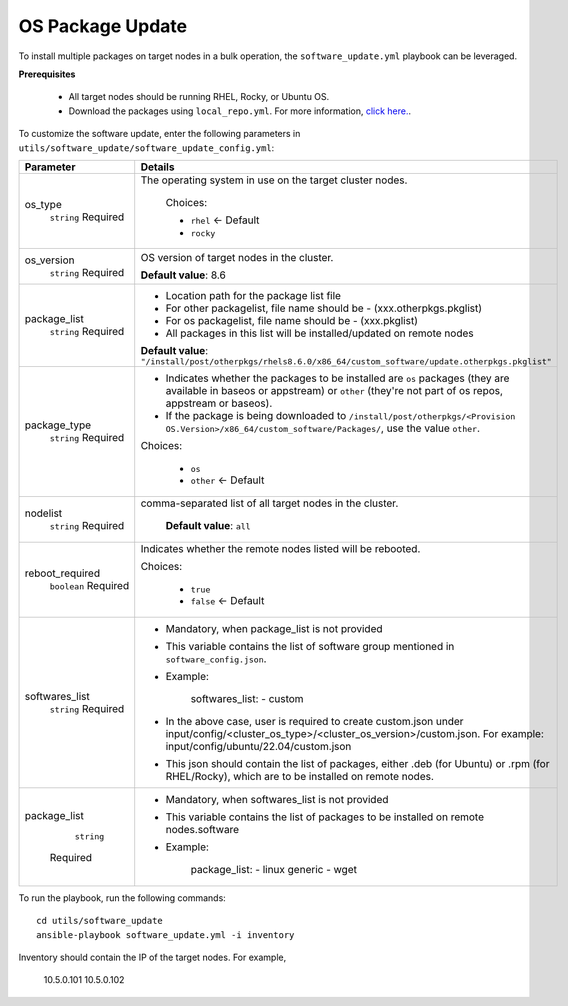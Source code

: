 OS Package Update
++++++++++++++++++

To install multiple packages on target nodes in a bulk operation, the ``software_update.yml`` playbook can be leveraged.

**Prerequisites**

    * All target nodes should be running RHEL, Rocky, or Ubuntu OS.
    * Download the packages using ``local_repo.yml``. For more information, `click here. <../../LocalRepo/index.html>`_.


To customize the software update, enter the following parameters in ``utils/software_update/software_update_config.yml``:

+------------------+-------------------------------------------------------------------------------------------------------------------------------------------------------------------------------------------+
| Parameter        | Details                                                                                                                                                                                   |
+==================+===========================================================================================================================================================================================+
| os_type          | The operating system in use on the target cluster nodes.                                                                                                                                  |
|      ``string``  |                                                                                                                                                                                           |
|      Required    |      Choices:                                                                                                                                                                             |
|                  |                                                                                                                                                                                           |
|                  |      * ``rhel``    <- Default                                                                                                                                                             |
|                  |                                                                                                                                                                                           |
|                  |      * ``rocky``                                                                                                                                                                          |
+------------------+-------------------------------------------------------------------------------------------------------------------------------------------------------------------------------------------+
| os_version       | OS version of target nodes in the cluster.                                                                                                                                                |
|      ``string``  |                                                                                                                                                                                           |
|      Required    | **Default value**: 8.6                                                                                                                                                                    |
+------------------+-------------------------------------------------------------------------------------------------------------------------------------------------------------------------------------------+
| package_list     | * Location path for the package list file                                                                                                                                                 |
|      ``string``  | * For other packagelist, file name should be -   (xxx.otherpkgs.pkglist)                                                                                                                  |
|      Required    | * For os packagelist, file name should be - (xxx.pkglist)                                                                                                                                 |
|                  | * All packages in this list will be installed/updated on remote nodes                                                                                                                     |
|                  | **Default value**: ``"/install/post/otherpkgs/rhels8.6.0/x86_64/custom_software/update.otherpkgs.pkglist"``                                                                               |
+------------------+-------------------------------------------------------------------------------------------------------------------------------------------------------------------------------------------+
| package_type     | * Indicates whether the packages to be installed are ``os`` packages (they are available in baseos or appstream) or ``other`` (they're not part of os repos, appstream or baseos).        |
|      ``string``  | * If the package is being downloaded to ``/install/post/otherpkgs/<Provision OS.Version>/x86_64/custom_software/Packages/``, use the value ``other``.                                     |
|      Required    | Choices:                                                                                                                                                                                  |
|                  |                                                                                                                                                                                           |
|                  |      * ``os``                                                                                                                                                                             |
|                  |      * ``other`` <- Default                                                                                                                                                               |
+------------------+-------------------------------------------------------------------------------------------------------------------------------------------------------------------------------------------+
| nodelist         | comma-separated list of all target nodes in the cluster.                                                                                                                                  |
|      ``string``  |                                                                                                                                                                                           |
|      Required    |      **Default value**: ``all``                                                                                                                                                           |
+------------------+-------------------------------------------------------------------------------------------------------------------------------------------------------------------------------------------+
| reboot_required  | Indicates whether the remote nodes listed will be rebooted.                                                                                                                               |
|      ``boolean`` |                                                                                                                                                                                           |
|      Required    | Choices:                                                                                                                                                                                  |
|                  |                                                                                                                                                                                           |
|                  |      * ``true``                                                                                                                                                                           |
|                  |      * ``false`` <- Default                                                                                                                                                               |
+------------------+-------------------------------------------------------------------------------------------------------------------------------------------------------------------------------------------+
| softwares_list   | * Mandatory, when package_list is not provided                                                                                                                                            |
|      ``string``  | * This variable contains the list of software group mentioned in ``software_config.json``.                                                                                                |
|      Required    | * Example:                                                                                                                                                                                |
|                  |                                                                                                                                                                                           |
|                  |       softwares_list: - custom                                                                                                                                                            |
|                  |                                                                                                                                                                                           |
|                  | * In the above case, user is required to create custom.json under input/config/<cluster_os_type>/<cluster_os_version>/custom.json. For example: input/config/ubuntu/22.04/custom.json     |
|                  | * This json should contain the list of packages, either .deb (for Ubuntu) or .rpm (for RHEL/Rocky), which are to be installed on remote nodes.                                            |
+------------------+-------------------------------------------------------------------------------------------------------------------------------------------------------------------------------------------+
| package_list     | * Mandatory, when softwares_list is not provided                                                                                                                                          |
|       ``string`` | * This variable contains the list of packages to be installed on remote nodes.software                                                                                                    |
|      Required    | * Example:                                                                                                                                                                                |
|                  |                                                                                                                                                                                           |
|                  |       package_list: - linux generic - wget                                                                                                                                                |
+------------------+-------------------------------------------------------------------------------------------------------------------------------------------------------------------------------------------+

To run the playbook, run the following commands: ::

    cd utils/software_update
    ansible-playbook software_update.yml -i inventory

Inventory should contain the IP of the target nodes. For example,

        10.5.0.101
        10.5.0.102